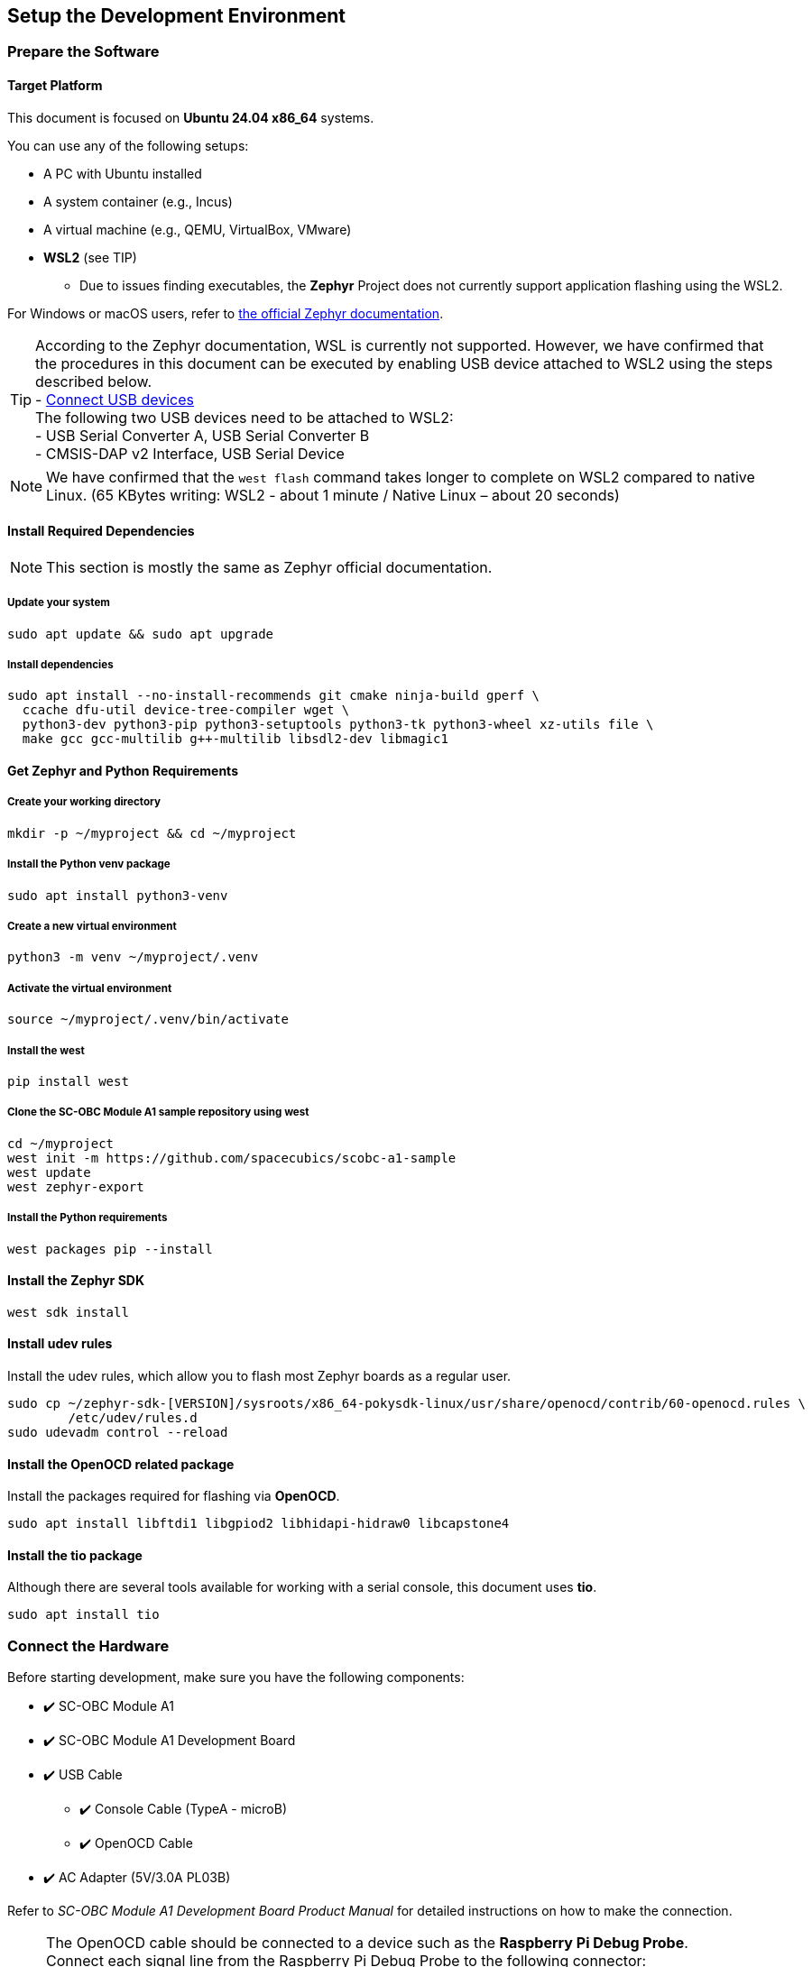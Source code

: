 == Setup the Development Environment

=== Prepare the Software

==== Target Platform

This document is focused on *Ubuntu 24.04 x86_64* systems.

You can use any of the following setups:

* A PC with Ubuntu installed
* A system container (e.g., Incus)
* A virtual machine (e.g., QEMU, VirtualBox, VMware)
* *WSL2* (see TIP)
** Due to issues finding executables, the *Zephyr* Project does not currently support application flashing using the WSL2.

For Windows or macOS users, refer to link:https://docs.zephyrproject.org/latest/develop/getting_started/index.html[the official Zephyr documentation].

TIP: According to the Zephyr documentation, WSL is currently not supported. However, we have confirmed that the procedures in this document can be executed by enabling USB device attached to WSL2 using the steps described below. +
  - https://learn.microsoft.com/en-us/windows/wsl/connect-usb[Connect USB devices] +
The following two USB devices need to be attached to WSL2: +
  - USB Serial Converter A, USB Serial Converter B +
  - CMSIS-DAP v2 Interface, USB Serial Device

NOTE: We have confirmed that the `west flash` command takes longer to complete on WSL2 compared to native Linux. (65 KBytes writing: WSL2 - about 1 minute / Native Linux – about 20 seconds)

==== Install Required Dependencies
NOTE: This section is mostly the same as Zephyr official documentation.

===== Update your system

[source,  bash]
----
sudo apt update && sudo apt upgrade
----

===== Install dependencies

[source,  bash]
----
sudo apt install --no-install-recommends git cmake ninja-build gperf \
  ccache dfu-util device-tree-compiler wget \
  python3-dev python3-pip python3-setuptools python3-tk python3-wheel xz-utils file \
  make gcc gcc-multilib g++-multilib libsdl2-dev libmagic1
----

==== Get Zephyr and Python Requirements

===== Create your working directory

[source, bash]
----
mkdir -p ~/myproject && cd ~/myproject
----

===== Install the Python venv package

[source, bash]
----
sudo apt install python3-venv
----

===== Create a new virtual environment

[source, bash]
----
python3 -m venv ~/myproject/.venv
----

===== Activate the virtual environment

[source, bash]
----
source ~/myproject/.venv/bin/activate
----

===== Install the west

[source, bash]
----
pip install west
----

===== Clone the SC-OBC Module A1 sample repository using west

[source, bash]
----
cd ~/myproject
west init -m https://github.com/spacecubics/scobc-a1-sample
west update
west zephyr-export
----

===== Install the Python requirements

[source, bash]
----
west packages pip --install
----

==== Install the Zephyr SDK

[source, bash]
----
west sdk install
----

==== Install udev rules

Install the udev rules, which allow you to flash most Zephyr boards as a regular user.

[source, bash]
----
sudo cp ~/zephyr-sdk-[VERSION]/sysroots/x86_64-pokysdk-linux/usr/share/openocd/contrib/60-openocd.rules \
        /etc/udev/rules.d
sudo udevadm control --reload
----

==== Install the OpenOCD related package

Install the packages required for flashing via *OpenOCD*.

[source, bash]
----
sudo apt install libftdi1 libgpiod2 libhidapi-hidraw0 libcapstone4
----

==== Install the tio package

Although there are several tools available for working with a serial console, this document uses *tio*.

[source, bash]
----
sudo apt install tio
----

=== Connect the Hardware

Before starting development, make sure you have the following components:


* ✔️ SC-OBC Module A1
* ✔️ SC-OBC Module A1 Development Board
* ✔️ USB Cable
** ✔️ Console Cable (TypeA - microB)
** ✔️ OpenOCD Cable
* ✔️ AC Adapter (5V/3.0A PL03B)

Refer to _SC-OBC Module A1 Development Board Product Manual_ for detailed instructions on how to make the connection.

NOTE: The OpenOCD cable should be connected to a device such as the *Raspberry Pi Debug Probe*. +
Connect each signal line from the Raspberry Pi Debug Probe to the following connector: +
  - UIO4_01: SWCLK (SC) +
  - UIO4_02: SWDIO (SD) +
  - Any GND: GND

NOTE: This document does not require a connection between the *MPLAB PICkit* and the *Platform Cable USB II*.

=== Check the DIP Switch status

CAUTION: To use the Zephyr console, bit3 (TX) and bit4 (RX) of DIP Switch (_SW1_) must be turned ON. If they are currently OFF, please switch them ON.

=== Power ON the SC-OBC Module A1 Development Board

Once all connections and checks have been completed, switch ON the power switch (_SW2_) on the Development Board to apply power.
